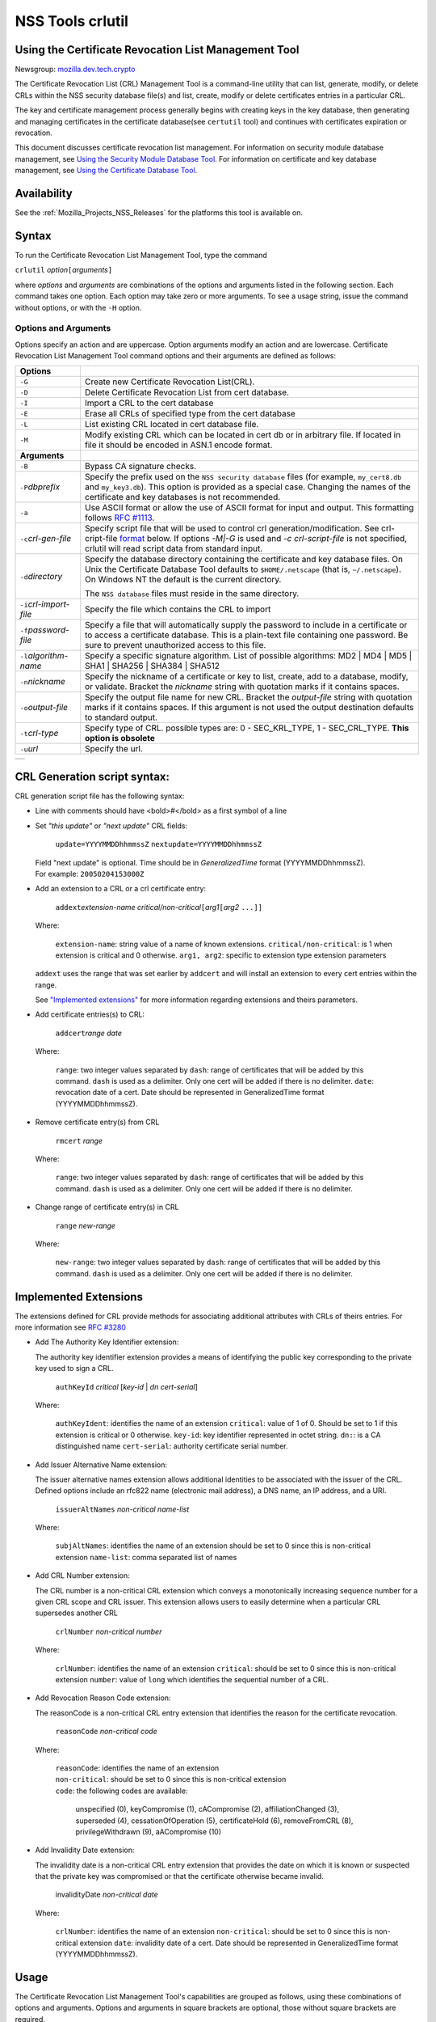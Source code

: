 .. _Mozilla_Projects_NSS_tools_NSS_Tools_crlutil:

=================
NSS Tools crlutil
=================
.. _Using_the_Certificate_Revocation_List_Management_Tool:

Using the Certificate Revocation List Management Tool
-----------------------------------------------------

Newsgroup:
`mozilla.dev.tech.crypto <news://news.mozilla.org/mozilla.dev.tech.crypto>`__

The Certificate Revocation List (CRL) Management Tool is a command-line
utility that can list, generate, modify, or delete CRLs within the NSS
security database file(s) and list, create, modify or delete
certificates entries in a particular CRL.

The key and certificate management process generally begins with
creating keys in the key database, then generating and managing
certificates in the certificate database(see ``certutil`` tool) and
continues with certificates expiration or revocation.

This document discusses certificate revocation list management. For
information on security module database management, see `Using the
Security Module Database Tool <NSS_Tools_modutil>`__. For information on
certificate and key database management, see `Using the Certificate
Database Tool <NSS_Tools_certutil>`__.

.. _Availability_2:

Availability
------------

See the :ref:`Mozilla_Projects_NSS_Releases` for the platforms this tool
is available on.

.. _Syntax_2:

Syntax
------

To run the Certificate Revocation List Management Tool, type the command

``crlutil`` *option*\ ``[``\ *arguments*\ ``]``

where *options* and *arguments* are combinations of the options and
arguments listed in the following section. Each command takes one
option. Each option may take zero or more arguments. To see a usage
string, issue the command without options, or with the ``-H`` option.

.. _Options_and_Arguments:

Options and Arguments
~~~~~~~~~~~~~~~~~~~~~

Options specify an action and are uppercase. Option arguments modify an
action and are lowercase. Certificate Revocation List Management Tool
command options and their arguments are defined as follows:

+-----------------------------------+-----------------------------------+
| **Options**                       |                                   |
+-----------------------------------+-----------------------------------+
| ``-G``                            | Create new Certificate Revocation |
|                                   | List(CRL).                        |
+-----------------------------------+-----------------------------------+
| ``-D``                            | Delete Certificate Revocation     |
|                                   | List from cert database.          |
+-----------------------------------+-----------------------------------+
| ``-I``                            | Import a CRL to the cert database |
+-----------------------------------+-----------------------------------+
| ``-E``                            | Erase all CRLs of specified type  |
|                                   | from the cert database            |
+-----------------------------------+-----------------------------------+
| ``-L``                            | List existing CRL located in cert |
|                                   | database file.                    |
+-----------------------------------+-----------------------------------+
| ``-M``                            | Modify existing CRL which can be  |
|                                   | located in cert db or in          |
|                                   | arbitrary file. If located in     |
|                                   | file it should be encoded in      |
|                                   | ASN.1 encode format.              |
+-----------------------------------+-----------------------------------+
| **Arguments**                     |                                   |
+-----------------------------------+-----------------------------------+
| ``-B``                            | Bypass CA signature checks.       |
+-----------------------------------+-----------------------------------+
| ``-P``\ *dbprefix*                | Specify the prefix used on the    |
|                                   | ``NSS security database`` files   |
|                                   | (for example, ``my_cert8.db`` and |
|                                   | ``my_key3.db``). This option is   |
|                                   | provided as a special case.       |
|                                   | Changing the names of the         |
|                                   | certificate and key databases is  |
|                                   | not recommended.                  |
+-----------------------------------+-----------------------------------+
| ``-a``                            | Use ASCII format or allow the use |
|                                   | of ASCII format for input and     |
|                                   | output. This formatting follows   |
|                                   | `RFC                              |
|                                   | #1113 <http://andrew2.and         |
|                                   | rew.cmu.edu/rfc/rfc1113.html>`__. |
+-----------------------------------+-----------------------------------+
| ``-c``\ *crl-gen-file*            | Specify script file that will be  |
|                                   | used to control crl               |
|                                   | generation/modification. See      |
|                                   | crl-cript-file                    |
|                                   | `format <#10232455>`__ below. If  |
|                                   | options *-M|-G* is used and *-c   |
|                                   | crl-script-file* is not           |
|                                   | specified, crlutil will read      |
|                                   | script data from standard input.  |
+-----------------------------------+-----------------------------------+
| ``-d``\ *directory*               | Specify the database directory    |
|                                   | containing the certificate and    |
|                                   | key database files. On Unix the   |
|                                   | Certificate Database Tool         |
|                                   | defaults to ``$HOME/.netscape``   |
|                                   | (that is, ``~/.netscape``). On    |
|                                   | Windows NT the default is the     |
|                                   | current directory.                |
|                                   |                                   |
|                                   | The ``NSS database`` files must   |
|                                   | reside in the same directory.     |
+-----------------------------------+-----------------------------------+
| ``-i``\ *crl-import-file*         | Specify the file which contains   |
|                                   | the CRL to import                 |
+-----------------------------------+-----------------------------------+
| ``-f``\ *password-file*           | Specify a file that will          |
|                                   | automatically supply the password |
|                                   | to include in a certificate or to |
|                                   | access a certificate database.    |
|                                   | This is a plain-text file         |
|                                   | containing one password. Be sure  |
|                                   | to prevent unauthorized access to |
|                                   | this file.                        |
+-----------------------------------+-----------------------------------+
| ``-l``\ *algorithm-name*          | Specify a specific signature      |
|                                   | algorithm. List of possible       |
|                                   | algorithms: MD2 \| MD4 \| MD5 \|  |
|                                   | SHA1 \| SHA256 \| SHA384 \|       |
|                                   | SHA512                            |
+-----------------------------------+-----------------------------------+
| ``-n``\ *nickname*                | Specify the nickname of a         |
|                                   | certificate or key to list,       |
|                                   | create, add to a database,        |
|                                   | modify, or validate. Bracket the  |
|                                   | *nickname* string with quotation  |
|                                   | marks if it contains spaces.      |
+-----------------------------------+-----------------------------------+
| ``-o``\ *output-file*             | Specify the output file name for  |
|                                   | new CRL. Bracket the              |
|                                   | *output-file* string with         |
|                                   | quotation marks if it contains    |
|                                   | spaces. If this argument is not   |
|                                   | used the output destination       |
|                                   | defaults to standard output.      |
+-----------------------------------+-----------------------------------+
| ``-t``\ *crl-type*                | Specify type of CRL. possible     |
|                                   | types are: 0 - SEC_KRL_TYPE, 1 -  |
|                                   | SEC_CRL_TYPE. **This option is    |
|                                   | obsolete**                        |
+-----------------------------------+-----------------------------------+
| ``-u``\ *url*                     | Specify the url.                  |
+-----------------------------------+-----------------------------------+

+---+
|   |
+---+

.. _CRL_Generation_script_syntax:

CRL Generation script syntax:
-----------------------------

CRL generation script file has the following syntax:

-  Line with comments should have <bold>\ *#*\ </bold> as a first symbol
   of a line

-  Set *"this update"* or *"next update"* CRL fields:

      ``update=YYYYMMDDhhmmssZ``
      ``nextupdate=YYYYMMDDhhmmssZ``

   | Field "next update" is optional. Time should be in
     *GeneralizedTime* format (YYYYMMDDhhmmssZ).
   | For example: ``20050204153000Z``

-  Add an extension to a CRL or a crl certificate entry:

      ``addext``\ *extension-name*
      *critical/non-critical*\ ``[``\ *arg1*\ ``[``\ *arg2* ``...]]``

   | Where:

      ``extension-name``: string value of a name of known extensions.
      ``critical/non-critical``: is 1 when extension is critical and 0
      otherwise.
      ``arg1, arg2``: specific to extension type extension parameters

   ``addext`` uses the range that was set earlier by ``addcert`` and
   will install an extension to every cert entries within the range.

   See `"Implemented extensions" <#3543811>`__ for more information
   regarding extensions and theirs parameters.

-  Add certificate entries(s) to CRL:

      ``addcert``\ *range* *date*

   | Where:

      ``range``: two integer values separated by ``dash``: range of
      certificates that will be added by this command. ``dash`` is used
      as a delimiter. Only one cert will be added if there is no
      delimiter.
      ``date``: revocation date of a cert. Date should be represented in
      GeneralizedTime format (YYYYMMDDhhmmssZ).

-  Remove certificate entry(s) from CRL

      ``rmcert`` *range*

   | Where:

      ``range``: two integer values separated by ``dash``: range of
      certificates that will be added by this command. ``dash`` is used
      as a delimiter. Only one cert will be added if there is no
      delimiter.

-  Change range of certificate entry(s) in CRL

      ``range`` *new-range*

   | Where:

      ``new-range``: two integer values separated by ``dash``: range of
      certificates that will be added by this command. ``dash`` is used
      as a delimiter. Only one cert will be added if there is no
      delimiter.

.. _Implemented_Extensions:

Implemented Extensions
----------------------

The extensions defined for CRL provide methods for associating
additional attributes with CRLs of theirs entries. For more information
see `RFC #3280 <http://www.faqs.org/rfcs/rfc3280.html>`__

-  Add The Authority Key Identifier extension:

   The authority key identifier extension provides a means of
   identifying the public key corresponding to the private key used to
   sign a CRL.

      ``authKeyId`` *critical* [*key-id* \| *dn* *cert-serial*]

   | Where:

      ``authKeyIdent``: identifies the name of an extension
      ``critical``: value of 1 of 0. Should be set to 1 if this
      extension is critical or 0 otherwise.
      ``key-id``: key identifier represented in octet string. ``dn:``:
      is a CA distinguished name ``cert-serial``: authority certificate
      serial number.

-  Add Issuer Alternative Name extension:

   The issuer alternative names extension allows additional identities
   to be associated with the issuer of the CRL. Defined options include
   an rfc822 name (electronic mail address), a DNS name, an IP address,
   and a URI.

      ``issuerAltNames`` *non-critical* *name-list*

   | Where:

      ``subjAltNames``: identifies the name of an extension
      should be set to 0 since this is non-critical extension
      ``name-list``: comma separated list of names

-  Add CRL Number extension:

   The CRL number is a non-critical CRL extension which conveys a
   monotonically increasing sequence number for a given CRL scope and
   CRL issuer. This extension allows users to easily determine when a
   particular CRL supersedes another CRL

      ``crlNumber`` *non-critical* *number*

   | Where:

      ``crlNumber``: identifies the name of an extension
      ``critical``: should be set to 0 since this is non-critical
      extension
      ``number``: value of ``long`` which identifies the sequential
      number of a CRL.

-  Add Revocation Reason Code extension:

   The reasonCode is a non-critical CRL entry extension that identifies
   the reason for the certificate revocation.

      ``reasonCode`` *non-critical* *code*

   | Where:

      | ``reasonCode``: identifies the name of an extension
      | ``non-critical``: should be set to 0 since this is non-critical
        extension
      | ``code``: the following codes are available:

         unspecified (0),
         keyCompromise (1),
         cACompromise (2),
         affiliationChanged (3),
         superseded (4),
         cessationOfOperation (5),
         certificateHold (6),
         removeFromCRL (8),
         privilegeWithdrawn (9),
         aACompromise (10)

-  Add Invalidity Date extension:

   The invalidity date is a non-critical CRL entry extension that
   provides the date on which it is known or suspected that the private
   key was compromised or that the certificate otherwise became invalid.

      invalidityDate *non-critical* *date*

   | Where:

      ``crlNumber``: identifies the name of an extension
      ``non-critical``: should be set to 0 since this is non-critical
      extension ``date``: invalidity date of a cert. Date should be
      represented in GeneralizedTime format (YYYYMMDDhhmmssZ).

.. _Usage_2:

Usage
-----

The Certificate Revocation List Management Tool's capabilities are
grouped as follows, using these combinations of options and arguments.
Options and arguments in square brackets are optional, those without
square brackets are required.

   ``-G|-M -c crl-gen-file -n nickname [-i``\ *crl*\ ``] [-u``\ *url*\ ``] [-d``\ *keydir*\ ``] [-P``\ *dbprefix*\ ``] [-l``\ *alg*\ ``] [-a] [-B]``

..

   ``-L [-n``\ *crl-name*\ ``] [-d``\ *krydir*\ ``]``

   ``crlutil -D -n nickname [-d``\ *keydir*\ ``] [-P``\ *dbprefix*\ ``]``

..

   ``crlutil -E [-d``\ *keydir*\ ``] [-P``\ *dbprefix*\ ``]``

   ``crlutil -I -i crl [-t``\ *crlType*\ ``] [-u``\ *url*\ ``] [-d``\ *keydir*\ ``] [-P``\ *dbprefix*\ ``] [-B]``

-  Creating or modifying a CRL:
-  Listing all CRls or a named CRL:
-  Deleting CRL from db:
-  Erasing CRLs from db:
-  Import CRL from file:

.. _Examples_2:

Examples
--------

|  `Creating a New CRL <NSS_Tools_certutil#1028724>`__
| `Listing CRLs in a Database <NSS_Tools_certutil#1034026>`__
| `Deleting CRL from a Database <NSS_Tools_certutil#1034026>`__
| `Importing CRL into a Database <NSS_Tools_certutil#1034026>`__
| `Modifiying CRL in a Database <NSS_Tools_certutil#1034026>`__

.. _Creating_a_New_CRL:

Creating a New CRL
~~~~~~~~~~~~~~~~~~

This example creates a new CRL and importing it in to a Database in the
specified directory:

``crlutil -G -d``\ *certdir*\ ``-n``\ *cert-nickname*\ ``-c``\ *crl-script-file*

or

``crlutil -G -d``\ *certdir*\ ``-n``\ *cert-nickname*\ ``<<EOF   update=20050204153000Z   addcert 34-40 20050104153000Z   EOF``

Where *cert-nickname* is the name the new CRL will be signed with.

.. _Listing_CRLs_in_a_Database:

Listing CRLs in a Database
~~~~~~~~~~~~~~~~~~~~~~~~~~

This example lists all the CRLs in the ``NSS database`` in the specified
directory:

``crlutil -L -d``\ *certdir*

The CRL Management Tool displays output similar to the following:

``CRL Name              CRL Type``

``CN=NSS Test CA,O=BOGUS NSS,L=Mountain View,ST=California,C=US  CRL   CN=John Smith,O=Netscape,L=Mountain View,ST=California,C=US  CRL``

| To view a particular CRL user should specify *-n nickname* parameter.
| ``crlutil -L -d``\ *certdir*\ ``-n`` *nickname*

``CRL Info:   :       Version: 2 (0x1)       Signature Algorithm: PKCS #1 MD5 With RSA Encryption       Issuer: "CN=NSS Test CA,O=BOGUS NSS,L=Mountain View,ST=California,C=US"       This Update: Wed Feb 23 12:08:38 2005       Entry (1):           Serial Number: 40 (0x28)           Revocation Date: Wed Feb 23 12:08:10 2005       Entry (2):           Serial Number: 42 (0x2a)           Revocation Date: Wed Feb 23 12:08:40 2005``

.. _Deleting_CRL_from_a_Database:

Deleting CRL from a Database
~~~~~~~~~~~~~~~~~~~~~~~~~~~~

This example deletes CRL from a database in the specified directory:

``crlutil -D -n``\ *nickname*\ ``-d``\ *certdir*

.. _Importing_CRL_into_a_Database:

Importing CRL into a Database
~~~~~~~~~~~~~~~~~~~~~~~~~~~~~

This example imports CRL into a database:

``crlutil -I -i``\ *crl-file*\ ``-d``\ *certdir*

File should has binary format of ASN.1 encoded CRL data.

.. _Modifying_CRL_in_a_Database:

Modifying CRL in a Database
~~~~~~~~~~~~~~~~~~~~~~~~~~~

This example modifies a new CRL and importing it in to a Database in the
specified directory:

``crlutil -G -d``\ *certdir*\ ``-n``\ *cert-nickname*\ ``-c``\ *crl-script-file*

or

``crlutil -M -d``\ *certdir*\ ``-n``\ *cert-nickname*\ ``<<EOF   update=20050204153000Z   addcert 40-60 20050105153000Z   EOF``

The CRL Management Tool extracts existing CRL from a database, will
modify and sign with certificate *cert-nickname* and will store it in
database. To modify while importing CRL from file user should supply
``-i``\ *import-crl-file* option.